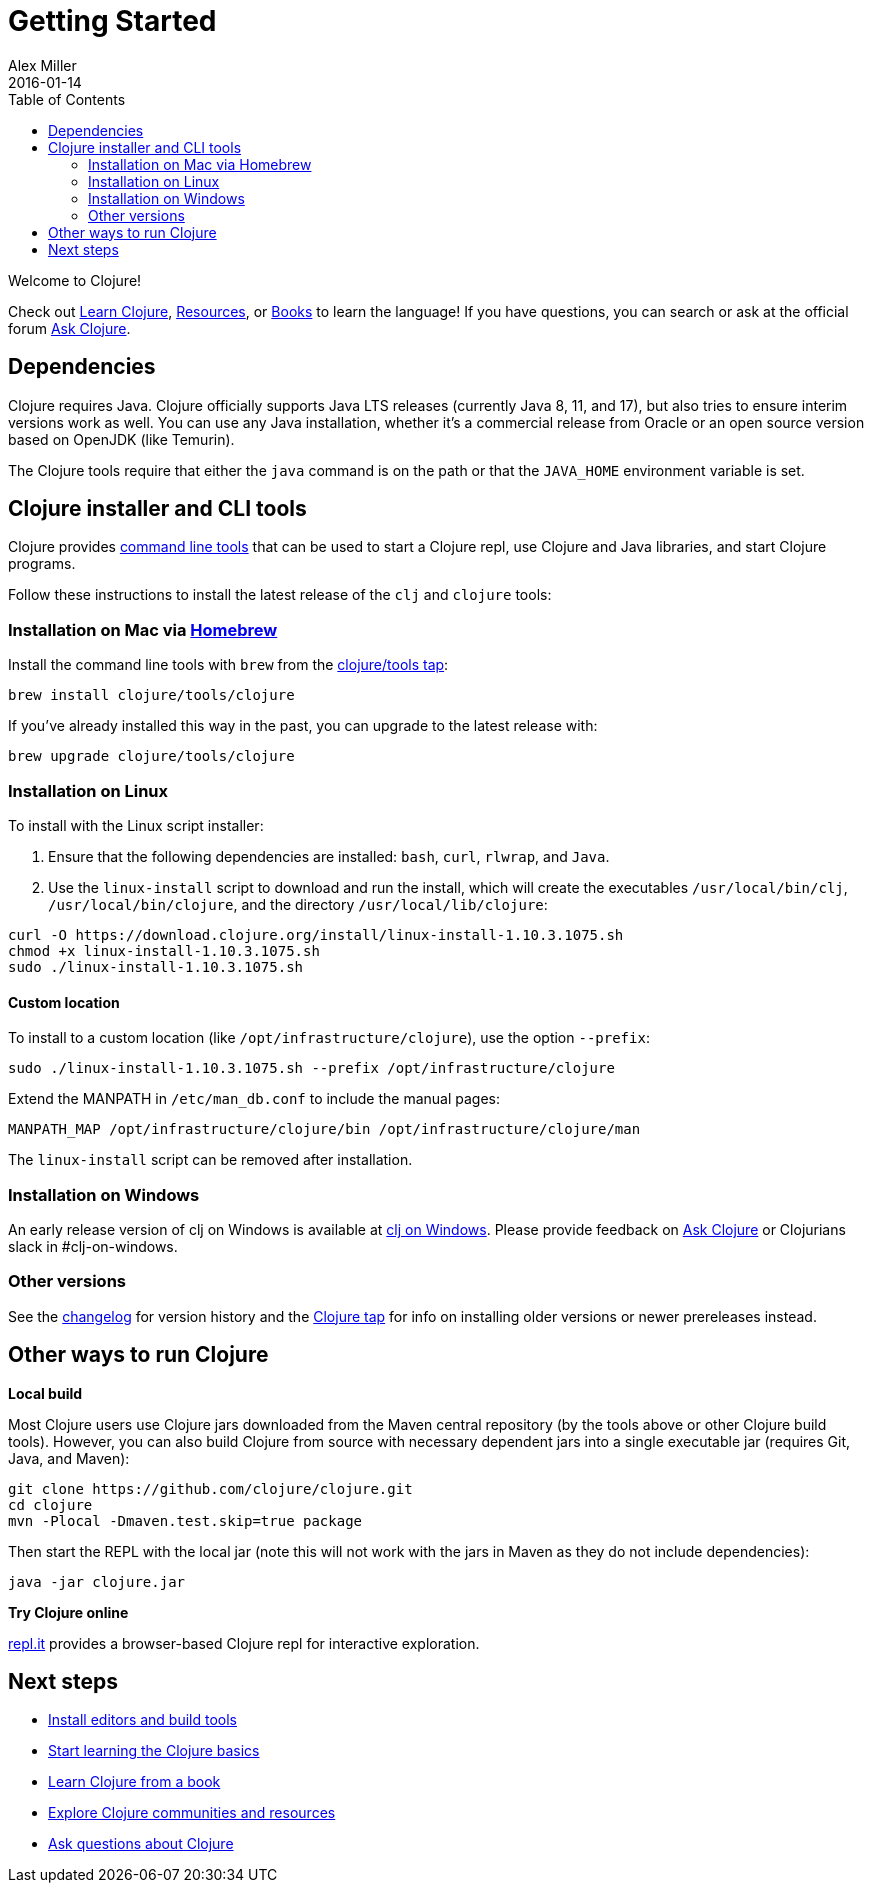 = Getting Started
Alex Miller
2016-01-14
:type: guides
:toc: macro
:icons: font

ifdef::env-github,env-browser[:outfilesuffix: .adoc]

toc::[]

Welcome to Clojure!

Check out <<learn/clojure#,Learn Clojure>>, <<xref/../../community/resources#,Resources>>, or <<xref/../../community/books#,Books>> to learn the language! If you have questions, you can search or ask at the official forum https://ask.clojure.org[Ask Clojure].

== Dependencies

Clojure requires Java. Clojure officially supports Java LTS releases (currently Java 8, 11, and 17), but also tries to ensure interim versions work as well. You can use any Java installation, whether it's a commercial release from Oracle or an open source version based on OpenJDK (like Temurin).

The Clojure tools require that either the `java` command is on the path or that the `JAVA_HOME` environment variable is set.

== Clojure installer and CLI tools

Clojure provides <<deps_and_cli#,command line tools>> that can be used to start a Clojure repl, use Clojure and Java libraries, and start Clojure programs. 

Follow these instructions to install the latest release of the `clj` and `clojure` tools:

=== Installation on Mac via https://brew.sh[Homebrew]

Install the command line tools with `brew` from the https://github.com/clojure/homebrew-tools[clojure/tools tap]:

[source,shell]
----
brew install clojure/tools/clojure
----

If you've already installed this way in the past, you can upgrade to the latest release with:

[source,shell]
----
brew upgrade clojure/tools/clojure
----

=== Installation on Linux

To install with the Linux script installer:

1. Ensure that the following dependencies are installed: `bash`, `curl`, `rlwrap`, and `Java`.
2. Use the `linux-install` script to download and run the install, which will create the executables `/usr/local/bin/clj`, `/usr/local/bin/clojure`, and the directory `/usr/local/lib/clojure`:

[source,shell]
----
curl -O https://download.clojure.org/install/linux-install-1.10.3.1075.sh
chmod +x linux-install-1.10.3.1075.sh
sudo ./linux-install-1.10.3.1075.sh
----

==== Custom location

To install to a custom location (like `/opt/infrastructure/clojure`), use the option `--prefix`:

[source,shell]
----
sudo ./linux-install-1.10.3.1075.sh --prefix /opt/infrastructure/clojure
----

Extend the MANPATH in `/etc/man_db.conf` to include the manual pages:

[source]
----
MANPATH_MAP /opt/infrastructure/clojure/bin /opt/infrastructure/clojure/man
----

The `linux-install` script can be removed after installation.

=== Installation on Windows

An early release version of clj on Windows is available at https://github.com/clojure/tools.deps.alpha/wiki/clj-on-Windows[clj on Windows].
Please provide feedback on https://ask.clojure.org[Ask Clojure] or Clojurians slack in #clj-on-windows.

=== Other versions

See the <<xref/../../releases/tools#,changelog>> for version history and the https://github.com/clojure/homebrew-tools[Clojure tap] for info on installing older versions or newer prereleases instead.


== Other ways to run Clojure

*Local build*

Most Clojure users use Clojure jars downloaded from the Maven central repository (by the tools above or other Clojure build tools). However, you can also build Clojure from source with necessary dependent jars into a single executable jar (requires Git, Java, and Maven):

[source,shell]
----
git clone https://github.com/clojure/clojure.git
cd clojure
mvn -Plocal -Dmaven.test.skip=true package
----

Then start the REPL with the local jar (note this will not work with the jars in Maven as they do not include dependencies):

[source,shell]
----
java -jar clojure.jar
----

*Try Clojure online*

https://repl.it/languages/clojure[repl.it] provides a browser-based Clojure repl for interactive exploration.

== Next steps

* <<xref/../../community/tools#,Install editors and build tools>>
* <<learn/clojure#,Start learning the Clojure basics>>
* <<xref/../../community/books#,Learn Clojure from a book>>
* <<xref/../../community/resources#,Explore Clojure communities and resources>>
* https://ask.clojure.org[Ask questions about Clojure]

